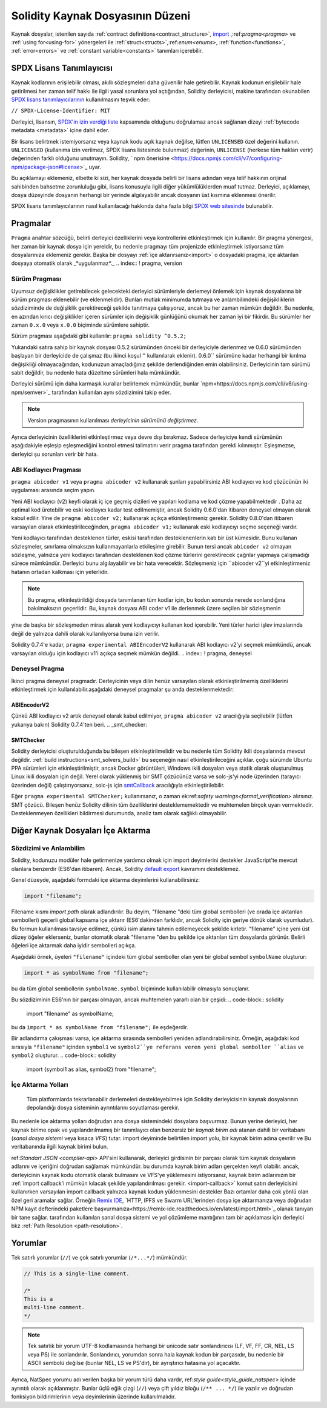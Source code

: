 ********************************
Solidity Kaynak Dosyasının Düzeni
********************************

Kaynak dosyalar, istenilen sayıda :ref:`contract definitions<contract_structure>`, import_ ,:ref:`pragma<pragma>` ve :ref:`using for<using-for>` yönergeleri ile :ref:`struct<structs>`,:ref:`enum<enums>`, :ref:`function<functions>`, :ref:`error<errors>` ve :ref:`constant variable<constants>` tanımları içerebilir.

.. index:: ! license, spdx

SPDX Lisans Tanımlayıcısı
=======================

Kaynak kodlarının erişilebilir olması, akıllı sözleşmeleri daha güvenilir
hale getirebilir. Kaynak kodunun erişilebilir hale getirilmesi her zaman telif hakkı ile ilgili yasal sorunlara yol açtığından, Solidity derleyicisi, makine tarafından okunabilen `SPDX lisans tanımlayıcılarının <https://spdx.org>`_ kullanılmasını teşvik eder:

``// SPDX-License-Identifier: MIT``

Derleyici, lisansın,
`SPDX'in izin verdiği liste <https://spdx.org/licenses/>`_ kapsamında olduğunu doğrulamaz ancak
sağlanan dizeyi :ref:`bytecode metadata <metadata>` içine dahil eder.

Bir lisans belirtmek istemiyorsanız veya kaynak kodu
açık kaynak değilse, lütfen ``UNLICENSED`` özel değerini kullanın.
``UNLICENSED`` (kullanıma izin verilmez, SPDX lisans listesinde bulunmaz) değerinin, ``UNLICENSE`` (herkese tüm hakları verir) değerinden farklı olduğunu unutmayın.
Solidity, ` npm önerisine <https://docs.npmjs.com/cli/v7/configuring-npm/package-json#license>`_  uyar.

Bu açıklamayı eklemeniz, elbette ki sizi, her kaynak dosyada belirli bir lisans adından veya
telif hakkının orijinal sahibinden bahsetme zorunluluğu gibi, lisans konusuyla ilgili diğer yükümlülüklerden muaf tutmaz.
Derleyici, açıklamayı, dosya düzeyinde dosyanın herhangi bir yerinde algılayabilir
ancak dosyanın üst kısmına eklenmesi önerilir.

SPDX lisans tanımlayıcılarının nasıl kullanılacağı hakkında daha fazla bilgi `SPDX web sitesinde <https://spdx.org/ids-how>`_ bulunabilir.

.. index:: ! pragma

.. _pragma:

Pragmalar
=======
``Pragma`` anahtar sözcüğü, belirli derleyici özelliklerini veya kontrollerini etkinleştirmek için
kullanılır. Bir pragma yönergesi, her zaman bir kaynak dosya için yereldir, bu nedenle pragmayı tüm projenizde etkinleştirmek istiyorsanız tüm dosyalarınıza eklemeniz gerekir. Başka bir dosyayı :ref:`içe aktarırsanız<import>` o dosyadaki pragma, içe aktarılan dosyaya otomatik olarak _*uygulanmaz*._
.. index:: ! pragma, version

.. _version_pragma:

Sürüm Pragması
--------------

Uyumsuz değişiklikler getirebilecek gelecekteki derleyici sürümleriyle derlemeyi önlemek için kaynak dosyalarına bir sürüm pragması eklenebilir (ve eklenmelidir). Bunları mutlak minimumda tutmaya ve anlambilimdeki değişikliklerin sözdiziminde de değişiklik gerektireceği şekilde tanıtmaya çalışıyoruz, ancak bu her zaman mümkün değildir. Bu nedenle, en azından kırıcı değişiklikler içeren sürümler için değişiklik günlüğünü okumak her zaman iyi bir fikirdir. Bu sürümler her zaman ``0.x.0`` veya ``x.0.0`` biçiminde sürümlere sahiptir.

Sürüm pragması aşağıdaki gibi kullanılır: ``pragma solidity ^0.5.2;``

Yukarıdaki satıra sahip bir kaynak dosyası 0.5.2 sürümünden önceki bir derleyiciyle derlenmez ve 0.6.0 sürümünden başlayan bir derleyicide de çalışmaz (bu ikinci koşul ``^`` kullanılarak eklenir). 0.6.0`` sürümüne kadar herhangi bir kırılma değişikliği olmayacağından, kodunuzun amaçladığınız şekilde derlendiğinden emin olabilirsiniz. Derleyicinin tam sürümü sabit değildir, bu nedenle hata düzeltme sürümleri hala mümkündür.

Derleyici sürümü için daha karmaşık kurallar belirlemek mümkündür,
bunlar `npm<https://docs.npmjs.com/cli/v6/using-npm/semver>`_ tarafından kullanılan aynı sözdizimini takip eder.

.. note::
  Version pragmasının kullanılması *derleyicinin sürümünü değiştirmez*.
Ayrıca derleyicinin özelliklerini etkinleştirmez veya devre dışı bırakmaz. Sadece
derleyiciye kendi sürümünün aşağıdakiyle eşleşip eşleşmediğini kontrol etmesi talimatını verir
pragma tarafından gerekli kılınmıştır. Eşleşmezse, derleyici şu sorunları verir bir hata.

ABI Kodlayıcı Pragması
----------------

``pragma abicoder v1`` veya ``pragma abicoder v2`` kullanarak şunları yapabilirsiniz
ABI kodlayıcı ve kod çözücünün iki uygulaması arasında seçim yapın.

Yeni ABI kodlayıcı (v2) keyfi olarak iç içe geçmiş dizileri ve yapıları kodlama ve kod çözme yapabilmektedir
. Daha az optimal kod üretebilir ve eski kodlayıcı kadar test edilmemiştir, ancak Solidity 0.6.0'dan itibaren deneysel olmayan olarak kabul edilir. Yine de ``pragma abicoder v2;`` kullanarak açıkça etkinleştirmeniz gerekir. Solidity 0.8.0'dan itibaren varsayılan olarak etkinleştirileceğinden, ``pragma abicoder v1;`` kullanarak eski kodlayıcıyı seçme seçeneği vardır.

Yeni kodlayıcı tarafından desteklenen türler, eskisi tarafından desteklenenlerin katı bir üst kümesidir. Bunu kullanan sözleşmeler, sınırlama olmaksızın kullanmayanlarla etkileşime girebilir. Bunun tersi ancak ``abicoder v2`` olmayan sözleşme, yalnızca yeni kodlayıcı tarafından desteklenen kod çözme türlerini gerektirecek çağrılar yapmaya çalışmadığı sürece mümkündür. Derleyici bunu algılayabilir ve bir hata verecektir. Sözleşmeniz için ``abicoder v2``yi etkinleştirmeniz hatanın ortadan kalkması için yeterlidir.

.. note::
  Bu pragma, etkinleştirildiği dosyada tanımlanan tüm kodlar için, bu kodun sonunda nerede sonlandığına bakılmaksızın geçerlidir. Bu, kaynak dosyası ABI coder v1 ile derlenmek üzere seçilen bir sözleşmenin
yine de başka bir sözleşmeden miras alarak yeni kodlayıcıyı kullanan kod içerebilir. Yeni türler harici işlev imzalarında değil de yalnızca dahili olarak kullanılıyorsa buna izin verilir.

.. note::
  
Solidity 0.7.4'e kadar, ``pragma experimental ABIEncoderV2`` kullanarak ABI kodlayıcı v2'yi seçmek mümkündü, ancak varsayılan olduğu için kodlayıcı v1'i açıkça seçmek mümkün değildi.
.. index:: ! pragma, deneysel

.. _experimental_pragma:
Deneysel Pragma
-------------------

İkinci pragma deneysel pragmadır. Derleyicinin veya dilin henüz varsayılan olarak etkinleştirilmemiş özelliklerini etkinleştirmek için kullanılabilir.aşağıdaki deneysel pragmalar şu anda desteklenmektedir:


ABIEncoderV2
~~~~~~~~~~~~

Çünkü ABI kodlayıcı v2 artık deneysel olarak kabul edilmiyor,
``pragma abicoder v2`` aracılığıyla seçilebilir (lütfen yukarıya bakın)
Solidity 0.7.4'ten beri.
.. _smt_checker:

SMTChecker
~~~~~~~~~~

Solidity derleyicisi oluşturulduğunda bu bileşen etkinleştirilmelidir
ve bu nedenle tüm Solidity ikili dosyalarında mevcut değildir. :ref:`build instructions<smt_solvers_build>` bu seçeneğin nasıl etkinleştirileceğini açıklar. çoğu sürümde Ubuntu PPA sürümleri için etkinleştirilmiştir,
ancak Docker görüntüleri, Windows ikili dosyaları veya statik olarak oluşturulmuş Linux ikili dosyaları için değil. Yerel olarak yüklenmiş bir SMT çözücünüz varsa ve solc-js'yi node üzerinden (tarayıcı üzerinden değil) çalıştırıyorsanız, solc-js için `smtCallback <https://github.com/ethereum/solc js#example-usage-with-smtsolver-callback>`_ aracılığıyla etkinleştirilebilir.

Eğer ``pragma experimental SMTChecker;`` kullanırsanız, o zaman ek:ref:`safety warnings<formal_verification>` alırsınız.
SMT çözücü. Bileşen henüz Solidity dilinin tüm özelliklerini desteklememektedir ve muhtemelen birçok uyarı vermektedir. Desteklenmeyen özellikleri bildirmesi durumunda, analiz tam olarak sağlıklı olmayabilir.

.. index:: kaynak dosya, ! içe aktarma, modül, kaynak birim
.. _import:

Diğer Kaynak Dosyaları İçe Aktarma
============================

Sözdizimi ve Anlambilim
--------------------

Solidity, kodunuzu modüler hale getirmenize yardımcı olmak için import deyimlerini destekler
JavaScript'te mevcut olanlara benzerdir (ES6'dan itibaren). Ancak, Solidity `default export <https://developer.mozilla.org/en-US/docs/web/javascript/reference/statements/export#Description>`_ kavramını desteklemez.

Genel düzeyde, aşağıdaki formdaki içe aktarma deyimlerini kullanabilirsiniz:

.. code-block:: solidity

    import "filename";

Filename kısmı *import path* olarak adlandırılır.
Bu deyim, "filename "deki tüm global sembolleri (ve orada içe aktarılan sembolleri) geçerli global kapsama içe aktarır (ES6'dakinden farklıdır, ancak Solidity için geriye dönük olarak uyumludur).
Bu formun kullanılması tavsiye edilmez, çünkü isim alanını tahmin edilemeyecek şekilde kirletir.
"filename" içine yeni üst düzey öğeler eklerseniz, bunlar otomatik olarak "filename "den bu şekilde içe aktarılan tüm dosyalarda görünür. Belirli öğeleri içe aktarmak daha iyidir
sembolleri açıkça.

Aşağıdaki örnek, üyeleri ``"filename"`` içindeki tüm global semboller olan yeni bir global sembol ``symbolName`` oluşturur:

.. code-block:: solidity

    import * as symbolName from "filename";

bu da tüm global sembollerin ``symbolName.symbol`` biçiminde kullanılabilir olmasıyla sonuçlanır.

Bu sözdiziminin ES6'nın bir parçası olmayan, ancak muhtemelen yararlı olan bir çeşidi:
.. code-block:: solidity

  import "filename" as symbolName;

bu da ``import * as symbolName from "filename";`` ile eşdeğerdir.

Bir adlandırma çakışması varsa, içe aktarma sırasında sembolleri yeniden adlandırabilirsiniz. Örneğin, aşağıdaki kod sırasıyla ``"filename"`` içinden ``symbol1`` ve ``symbol2``ye referans veren yeni global semboller ``alias`` ve ``symbol2`` oluşturur.
.. code-block:: solidity

    import {symbol1 as alias, symbol2} from "filename";

.. index:: virtual filesystem, source unit name, import; path, filesystem path, import callback, Remix IDE

İçe Aktarma Yolları
------------

 Tüm platformlarda tekrarlanabilir derlemeleri destekleyebilmek için Solidity derleyicisinin kaynak dosyalarının depolandığı dosya sisteminin ayrıntılarını soyutlaması gerekir.
Bu nedenle içe aktarma yolları doğrudan ana dosya sistemindeki dosyalara başvurmaz.
Bunun yerine derleyici, her kaynak birime opak ve yapılandırılmamış bir tanımlayıcı olan benzersiz bir *kaynak birim adı* atanan dahili bir veritabanı (*sanal dosya sistemi* veya kısaca *VFS*) tutar. import deyiminde belirtilen import yolu, bir kaynak birim adına çevrilir ve
Bu veritabanında ilgili kaynak birimi bulun.

ref:`Standart JSON <compiler-api>` API'sini kullanarak, derleyici girdisinin bir parçası olarak tüm kaynak dosyaların adlarını ve içeriğini doğrudan sağlamak mümkündür. bu durumda kaynak birim adları gerçekten keyfi olabilir. ancak, derleyicinin kaynak kodu otomatik olarak bulmasını ve VFS'ye yüklemesini istiyorsanız, kaynak birim adlarınızın bir :ref:`import callback'i mümkün kılacak şekilde yapılandırılması gerekir.
<import-callback>` komut satırı derleyicisini kullanırken varsayılan import callback yalnızca kaynak kodun yüklenmesini destekler
Bazı ortamlar daha çok yönlü olan özel geri aramalar sağlar. Örneğin `Remix IDE <https://remix.ethereum.org/>`_, `HTTP, IPFS ve Swarm URL'lerinden dosya içe aktarmanıza veya doğrudan NPM kayıt defterindeki paketlere başvurmanıza<https://remix-ide.readthedocs.io/en/latest/import.html>`_ olanak tanıyan bir tane sağlar.
tarafından kullanılan sanal dosya sistemi ve yol çözümleme mantığının tam bir açıklaması için
derleyici bkz :ref:`Path Resolution <path-resolution>`.

.. index:: ! comment, natspec

Yorumlar
========

Tek satırlı yorumlar (``//``) ve çok satırlı yorumlar (``/*...*/``) mümkündür.

.. code-block:: solidity

    // This is a single-line comment.

    /*
    This is a
    multi-line comment.
    */

.. note::
  Tek satırlık bir yorum UTF-8 kodlamasında herhangi bir unicode satır sonlandırıcısı (LF, VF, FF, CR, NEL, LS veya PS) ile sonlandırılır. Sonlandırıcı, yorumdan sonra hala kaynak kodun bir parçasıdır, bu nedenle bir ASCII sembolü değilse (bunlar NEL, LS ve PS'dir), bir ayrıştırıcı hatasına yol açacaktır.
Ayrıca, NatSpec yorumu adı verilen başka bir yorum türü daha vardır,
ref:`style guide<style_guide_natspec>` içinde ayrıntılı olarak açıklanmıştır. Bunlar üçlü eğik çizgi (``//``) veya çift yıldız bloğu (``/** ... */``) ile yazılır ve doğrudan fonksiyon bildirimlerinin veya deyimlerinin üzerinde kullanılmalıdır.